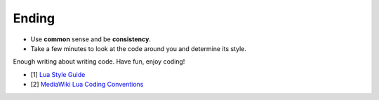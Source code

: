 Ending
===============================================================================
- Use **common** sense and be **consistency**.
- Take a few minutes to look at the code around you and determine its style.

Enough writing about writing code. Have fun, enjoy coding!

- [1] `Lua Style Guide <https://github.com/Olivine-Labs/lua-style-guide>`_
- [2] `MediaWiki Lua Coding Conventions <https://www.mediawiki.org/wiki/Manual:Coding_conventions/Lua>`_

